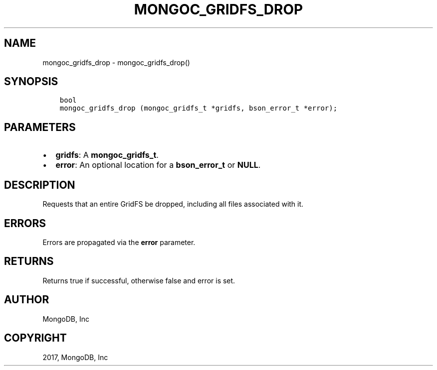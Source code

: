 .\" Man page generated from reStructuredText.
.
.TH "MONGOC_GRIDFS_DROP" "3" "Mar 08, 2017" "1.6.1" "MongoDB C Driver"
.SH NAME
mongoc_gridfs_drop \- mongoc_gridfs_drop()
.
.nr rst2man-indent-level 0
.
.de1 rstReportMargin
\\$1 \\n[an-margin]
level \\n[rst2man-indent-level]
level margin: \\n[rst2man-indent\\n[rst2man-indent-level]]
-
\\n[rst2man-indent0]
\\n[rst2man-indent1]
\\n[rst2man-indent2]
..
.de1 INDENT
.\" .rstReportMargin pre:
. RS \\$1
. nr rst2man-indent\\n[rst2man-indent-level] \\n[an-margin]
. nr rst2man-indent-level +1
.\" .rstReportMargin post:
..
.de UNINDENT
. RE
.\" indent \\n[an-margin]
.\" old: \\n[rst2man-indent\\n[rst2man-indent-level]]
.nr rst2man-indent-level -1
.\" new: \\n[rst2man-indent\\n[rst2man-indent-level]]
.in \\n[rst2man-indent\\n[rst2man-indent-level]]u
..
.SH SYNOPSIS
.INDENT 0.0
.INDENT 3.5
.sp
.nf
.ft C
bool
mongoc_gridfs_drop (mongoc_gridfs_t *gridfs, bson_error_t *error);
.ft P
.fi
.UNINDENT
.UNINDENT
.SH PARAMETERS
.INDENT 0.0
.IP \(bu 2
\fBgridfs\fP: A \fBmongoc_gridfs_t\fP\&.
.IP \(bu 2
\fBerror\fP: An optional location for a \fBbson_error_t\fP or \fBNULL\fP\&.
.UNINDENT
.SH DESCRIPTION
.sp
Requests that an entire GridFS be dropped, including all files associated with it.
.SH ERRORS
.sp
Errors are propagated via the \fBerror\fP parameter.
.SH RETURNS
.sp
Returns true if successful, otherwise false and error is set.
.SH AUTHOR
MongoDB, Inc
.SH COPYRIGHT
2017, MongoDB, Inc
.\" Generated by docutils manpage writer.
.
